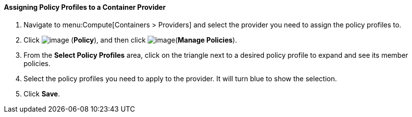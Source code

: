 ==== Assigning Policy Profiles to a Container Provider

. Navigate to menu:Compute[Containers > Providers] and select the provider you need to assign the policy profiles to.

. Click image:../images/1941.png[image] (*Policy*), and then click image:../images/1851.png[image](*Manage Policies*).

. From the *Select Policy Profiles* area, click on the triangle next to a desired policy profile to expand and see its member policies.

. Select the policy profiles you need to apply to the provider. It will turn blue to show the selection.

. Click *Save*.

